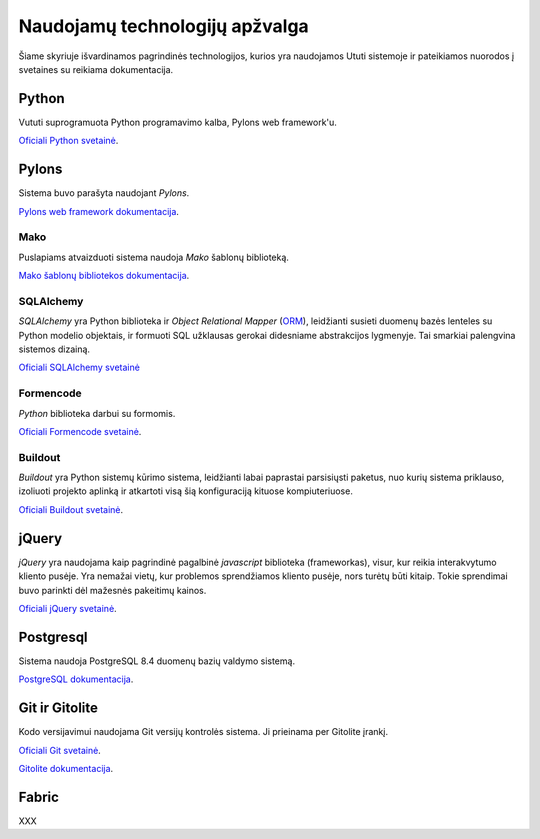 Naudojamų technologijų apžvalga
===============================

Šiame skyriuje išvardinamos pagrindinės technologijos, kurios yra
naudojamos Ututi sistemoje ir pateikiamos nuorodos į svetaines su
reikiama dokumentacija.

Python
------

Vututi suprogramuota Python programavimo kalba, Pylons web
framework'u.

`Oficiali Python svetainė <http://www.python.org/>`_.

Pylons
------

Sistema buvo parašyta naudojant `Pylons`.

`Pylons web framework dokumentacija <http://docs.pylonsproject.org/projects/pylons-webframework/en/latest/>`_.

Mako
++++

Puslapiams atvaizduoti sistema naudoja `Mako` šablonų biblioteką.

`Mako šablonų bibliotekos dokumentacija <http://docs.makotemplates.org/>`_.

SQLAlchemy
++++++++++

*SQLAlchemy* yra Python biblioteka ir *Object Relational Mapper*
(`ORM <http://en.wikipedia.org/wiki/Object-relational_mapping>`_),
leidžianti susieti duomenų bazės lenteles su Python modelio objektais,
ir formuoti SQL užklausas gerokai didesniame abstrakcijos lygmenyje.
Tai smarkiai palengvina sistemos dizainą.

`Oficiali SQLAlchemy svetainė <http://www.sqlalchemy.org/>`_

Formencode
++++++++++

*Python* biblioteka darbui su formomis.

`Oficiali Formencode svetainė <http://formencode.org/>`_.


Buildout
++++++++

*Buildout* yra Python sistemų kūrimo sistema, leidžianti labai
paprastai parsisiųsti paketus, nuo kurių sistema priklauso, izoliuoti
projekto aplinką ir atkartoti visą šią konfiguraciją kituose
kompiuteriuose.

`Oficiali Buildout svetainė <http://www.buildout.org/>`_.

jQuery
------

*jQuery* yra naudojama kaip pagrindinė pagalbinė *javascript* biblioteka
(frameworkas), visur, kur reikia interakvytumo kliento pusėje. Yra nemažai
vietų, kur problemos sprendžiamos kliento pusėje, nors turėtų būti kitaip.
Tokie sprendimai buvo parinkti dėl mažesnės pakeitimų kainos.

`Oficiali jQuery svetainė <http://jquery.com/>`_.

Postgresql
----------

Sistema naudoja PostgreSQL 8.4 duomenų bazių valdymo sistemą.

`PostgreSQL dokumentacija <http://www.postgresql.org/docs/8.4/static/>`_.

Git ir Gitolite
---------------

Kodo versijavimui naudojama Git versijų kontrolės sistema. Ji prieinama per Gitolite
įrankį.

`Oficiali Git svetainė <http://git-scm.com/>`_.

`Gitolite dokumentacija <http://sitaramc.github.com/gitolite/master-toc.html>`_.

Fabric
------

XXX


